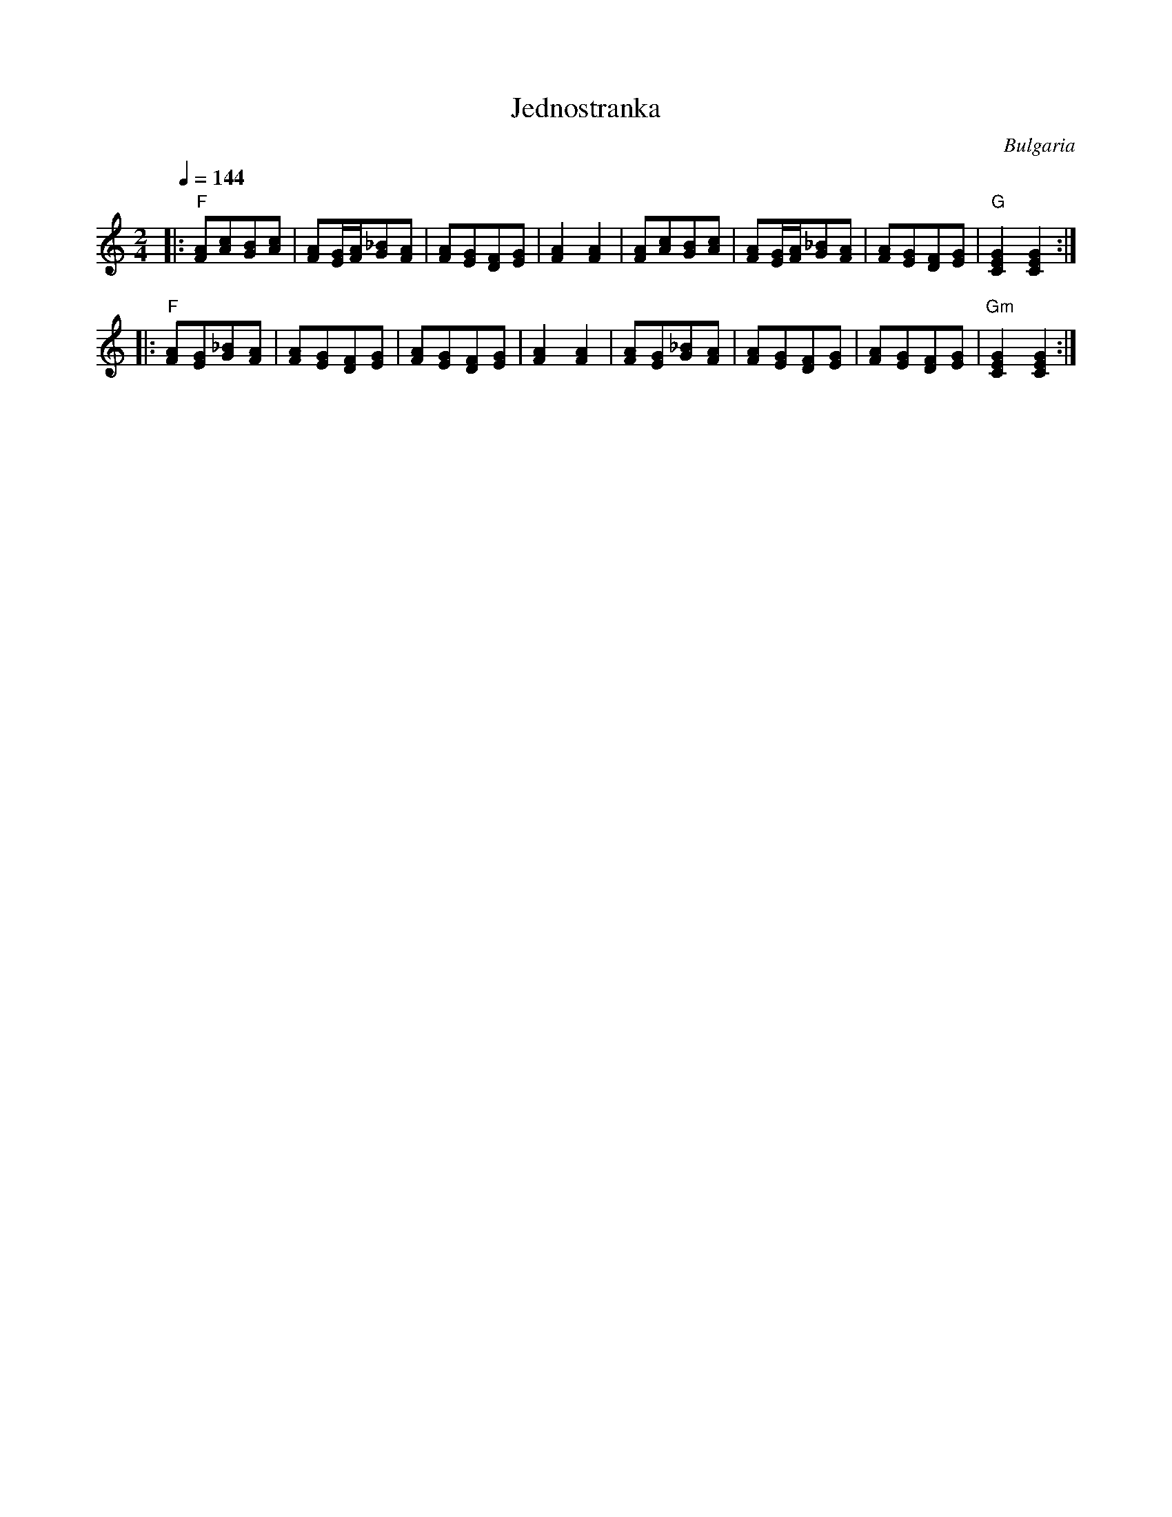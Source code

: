 X: 150
T:Jednostranka
O:Bulgaria
M:2/4
L:1/8
Q:1/4=144
K:Am
%%MIDI chordprog 26
%%MIDI bassprog 26
%%MIDI program 23
%%MIDI gchord fg
|:"F"[AF][cA][BG][cA]      |\
  [AF][G/E/][A/F/][_BG][AF]|\
  [AF][GE][FD][GE]         |\
  [A2F2][A2F2]             |\
  [AF][cA][BG][cA]         |\
  [AF][G/E/][A/F/][_BG][AF]|\
  [AF][GE][FD][GE]         |\
  "G"[GEC]2[GEC]2          :|
|:"F"[AF][GE][_BG][AF]     |\
  [AF][GE][FD][GE]         |\
  [AF][GE][FD][GE]         |\
  [A2F2][A2F2]             |\
  [AF][GE][_BG][AF]        |\
  [AF][GE][FD][GE]         |\
  [AF][GE][FD][GE]         |\
  "Gm"[GEC]2[GEC]2         :|
